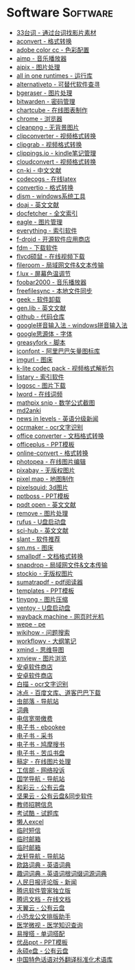 # Created 2021-03-09 Tue 09:05
#+TITLE: 
* Software                                                         :Software:
- [[http://33.agilestudio.cn/][33台词 - 通过台词找影片素材]]
- [[https://www.aconvert.com/][aconvert - 格式转换]]
- [[https://color.adobe.com/zh/create/color-wheel/][adobe color cc - 色彩配置]]
- [[http://www.aimp.ru/][aimp - 音乐播放器]]
- [[https://aipix.net/][aipix - 图片处理]]
- [[https://sereby.org/site/all%20in%20one%20runtimes&lang=en][all in one runtimes - 运行库]]
- [[https://alternativeto.net/][alternativeto - 可替代软件查寻]]
- [[https://www.bgeraser.com/][bgeraser - 图片处理]]
- [[https://bitwarden.com/][bitwarden - 密码管理]]
- [[https://chartcube.alipay.com/][chartcube - 在线图表制作]]
- [[https://www.google.cn/intl/zh-cn/chrome/?standalone=1][chrome - 浏览器]]
- [[https://www.cleanpng.com/][cleanpng - 无背景图片]]
- [[https://www.clipconverter.cc/][clipconverter - 视频格式转换]]
- [[https://clipgrab.org/][clipgrab - 视频格式转换]]
- [[https://www.clippings.io/][clippings.io - kindle笔记管理]]
- [[https://cloudconvert.com/][cloudconvert - 视频格式转换]]
- [[https://www.cn-ki.net/][cn-ki - 中文文献]]
- [[https://www.codecogs.com/latex/eqneditor.php][codecogs - 在线latex]]
- [[https://convertio.co][convertio - 格式转换]]
- [[https://www.chuyu.me/zh-hans/][dism - windows系统工具]]
- [[https://doaj.org/][doaj - 英文文献]]
- [[http://docfetcher.sourceforge.net/en/index.html][docfetcher - 全文索引]]
- [[https://eagle.cool/][eagle - 图片管理]]
- [[https://www.voidtools.com/][everything - 索引软件]]
- [[https://f-droid.org/][f-droid - 开源软件应用商店]]
- [[https://www.freedownloadmanager.org/][fdm - 下载软件]]
- [[http://www.flvcd.com/][flvcd硕鼠 - 在线视频下载]]
- [[https://fileroom.io][fileroom - 局域网文件&文本传输]]
- [[https://justgetflux.com/][f.lux - 屏幕色温调节]]
- [[http://www.foobar2000.org/][foobar2000 - 音乐播放器]]
- [[https://freefilesync.org/][freefilesync - 本地文件同步]]
- [[https://geekuninstaller.com/][geek - 软件卸载]]
- [[http://gen.lib.rus.ec/][gen.lib - 英文文献]]
- [[https://github.com/][github - 代码仓库]]
- [[https://dl.google.com/pinyin/v2/GooglePinyinInstaller.exe][google拼音输入法 - windows拼音输入法]]
- [[https://github.com/googlefonts/noto-cjk][google思源体 - 字体]]
- [[https://greasyfork.org/en][greasyfork - 脚本]]
- [[https://www.iconfont.cn/][iconfont - 阿里巴巴矢量图标库]]
- [[https://imgurl.org/][imgurl - 图床]]
- [[http://www.codecguide.com/][k-lite codec pack - 视频格式解析包]]
- [[https://www.listary.com/][listary - 索引软件]]
- [[https://www.logosc.cn/][logosc - 图片下载]]
- [[https://lword.top/][lword - 在线词频]]
- [[https://mathpix.com/][mathpix snip - 数学公式截图]]
- [[https://hintsnet.com/tools/md2anki/][md2anki]]
- [[https://www.newsinlevels.com/][news in levels - 英语分级新闻]]
- [[http://www.ocrmaker.com/][ocrmaker - ocr文字识别]]
- [[https://cn.office-converter.com/][office converter - 文档格式转换]]
- [[http://www.officeplus.cn][officeplus - PPT模板]]
- [[https://www.online-convert.com/][online-convert - 格式转换]]
- [[https://www.photopea.com/][photopea - 在线图片编辑]]
- [[https://pixabay.com][pixabay - 无版权图片]]
- [[http://pixelmap.amcharts.com/][pixel map - 地图制作]]
- [[https://www.pixelsquid.com/][pixelsquid: 3d图片]]
- [[https://www.pptboss.com/][pptboss - PPT模板]]
- [[https://pqdtopen.proquest.com/search.html][pqdt open - 英文文献]]
- [[https://www.remove.bg/][remove - 图片处理]]
- [[https://rufus.ie/][rufus - U盘启动盘]]
- [[https://sci-hub.shop/][sci-hub - 英文文献]]
- [[https://www.slant.co/][slant - 软件推荐]]
- [[https://sm.ms/][sm.ms - 图床]]
- [[https://smallpdf.com/][smallpdf - 文档格式转换]]
- [[https://snapdrop.net][snapdrop - 局域网文件&文本传输]]
- [[https://www.stockio.com/][stockio - 无版权图片]]
- [[https://www.sumatrapdfreader.org][sumatrapdf - pdf阅读器]]
- [[https://templates.office.com/][templates - PPT模板]]
- [[https://tinypng.com/][tinypng - 图片压缩]]
- [[https://www.ventoy.net][ventoy - U盘启动盘]]
- [[https://web.archive.org/][wayback machine - 网页时光机]]
- [[http://www.wepe.com.cn/][wepe - pe]]
- [[https://zh.wikihow.com/][wikihow - 问题搜索]]
- [[https://workflowy.com][workflowy - 大纲笔记]]
- [[https://www.xmind.net/][xmind - 思维导图]]
- [[https://www.xnview.com][xnview - 图片浏览]]
- [[https://apkdownload.cc/][安卓软件商店]]
- [[https://www.apkturbo.com/][安卓软件商店]]
- [[https://baimiao.uzero.cn/][白描 - ocr文字识别]]
- [[http://www.bingdian001.com/][冰点 - 百度文库、道客巴巴下载]]
- [[http://search.chongbuluo.com/][虫部落 - 导航站]]
- [[https://github.com/dictionaryphile/dictionaryphile][词典]]
- [[http://gd.189.cn/ts/index.htm][电信宽带缴费]]
- [[https://www.ebookee.net/][电子书 - ebookee]]
- [[http://ebook.name/][电子书 - 采书]]
- [[https://www.jiumodiary.com/][电子书 - 鸠摩搜书]]
- [[https://kgbook.com/][电子书 - 苦瓜书盘]]
- [[https://www.gaoding.com/][稿定 - 在线图片处理]]
- [[https://dxss.miit.gov.cn/][工信部 - 网络投诉]]
- [[http://www.guoxue123.com/][国学导航 - 导航站]]
- [[https://caiyun.feixin.10086.cn/][和彩云 - 公有云盘]]
- [[https://www.jianguoyun.com][坚果云 - 公有云盘&同步软件]]
- [[http://gd.zgjsks.com/html/jiaozhao/ksgg/jy/][教师招聘信息]]
- [[https://www.examcoo.com/index/ku][考试酷 - 试题库]]
- [[https://www.lanrenexcel.com/][懒人excel]]
- [[https://www.yinsiduanxin.com/][临时短信]]
- [[http://www.yopmail.com][临时邮箱]]
- [[http://24mail.chacuo.net/enus][临时邮箱]]
- [[http://ilxdh.com/][龙轩导航 - 导航站]]
- [[https://dict.eudic.net][欧路词典 - 英语词典]]
- [[https://www.quword.com/][趣词词典 - 英语词根词缀词源词典]]
- [[http://opinion.people.com.cn/gb/8213/353915/][人民日报评论版 - 新闻]]
- [[https://dlied6.qq.com/invc/xfspeed/softmgr/SoftMgr_Setup_31_1442_S40106.exe][腾讯软件管家独立版]]
- [[https://docs.qq.com/][腾讯文档 - 在线文档]]
- [[https://cloud.189.cn/][天翼云 - 公有云盘]]
- [[https://gw.xkonglong.com/][小恐龙公文排版助手]]
- [[http://www.mvyxws.com/][医学微视 - 医学知识查询]]
- [[http://www.esoda.org/][易搜搭 - 单词搭配]]
- [[http://www.ypppt.com/][优品ppt - PPT模板]]
- [[http://www.ys168.com/][永硕e盘 - 公有云盘]]
- [[http://210.72.20.108/index/index.jsp][中国特色话语对外翻译标准化术语库]]
